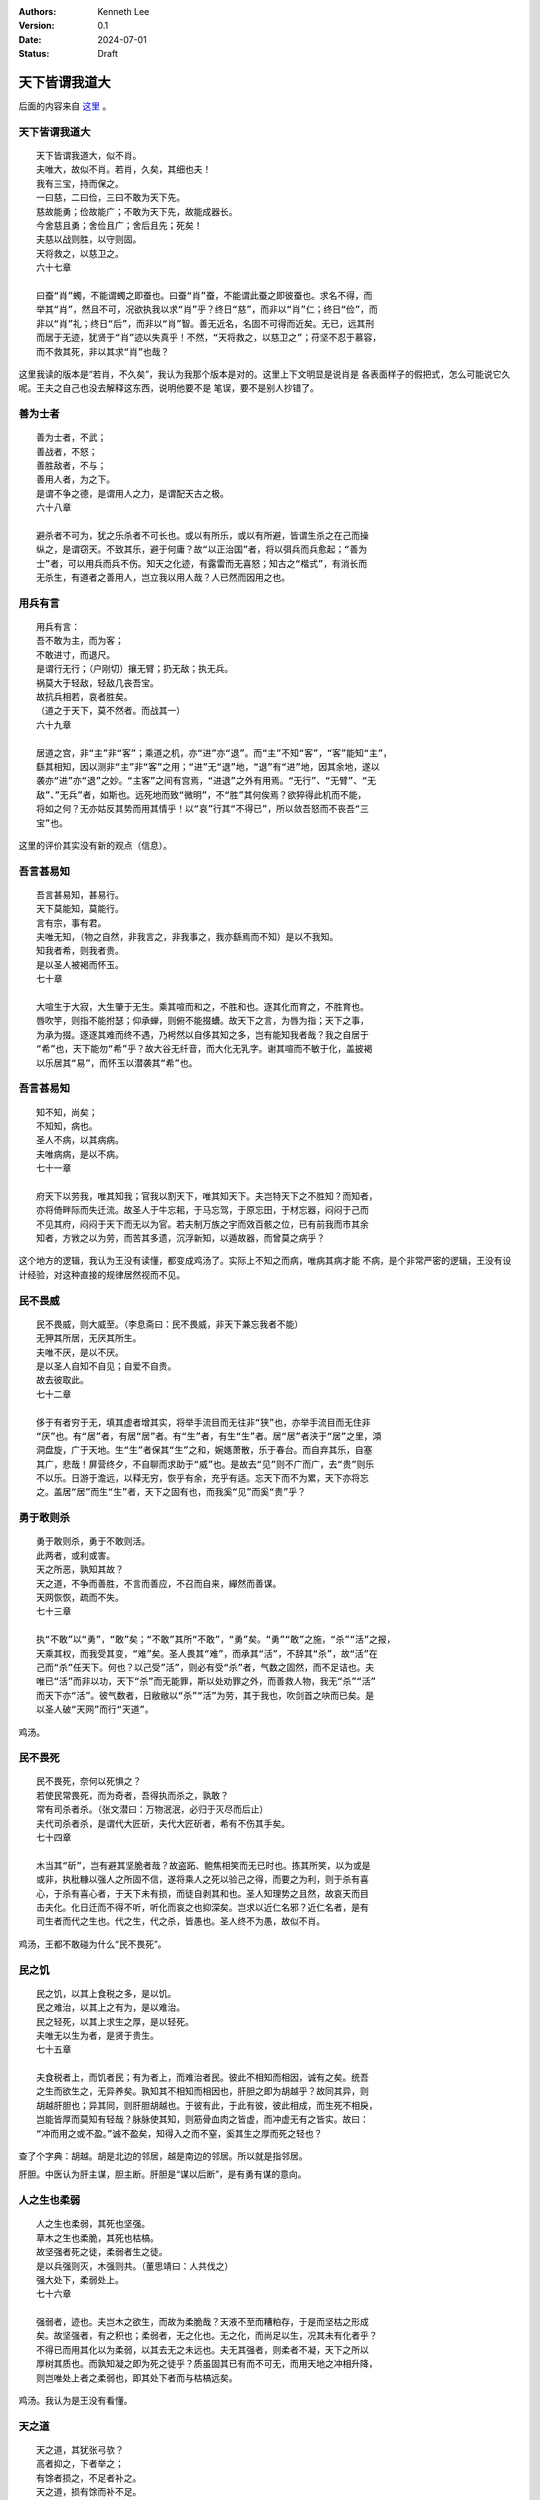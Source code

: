 .. Kenneth Lee 版权所有 2024

:Authors: Kenneth Lee
:Version: 0.1
:Date: 2024-07-01
:Status: Draft

天下皆谓我道大
**************

后面的内容来自
`这里 <https://site.douban.com/176856/widget/notes/10002285/note/510065587/>`_
。

天下皆谓我道大
==============
::

  天下皆谓我道大，似不肖。
  夫唯大，故似不肖。若肖，久矣，其细也夫！
  我有三宝，持而保之。
  一曰慈，二曰俭，三曰不敢为天下先。
  慈故能勇；俭故能广；不敢为天下先，故能成器长。
  今舍慈且勇；舍俭且广；舍后且先；死矣！
  夫慈以战则胜，以守则固。
  天将救之，以慈卫之。
  六十七章

  曰蚕“肖”蠋，不能谓蠋之即蚕也。曰蚕“肖”蚕，不能谓此蚕之即彼蚕也。求名不得，而
  举其“肖”，然且不可，况欲执我以求“肖”乎？终日“慈”，而非以“肖”仁；终日“俭”，而
  非以“肖”礼；终日“后”，而非以“肖”智。善无近名，名固不可得而近矣。无已，远其刑
  而居于无迹，犹贤于“肖”迹以失真乎！不然，“天将救之，以慈卫之”；苻坚不忍于慕容，
  而不救其死，非以其求“肖”也哉？

这里我读的版本是“若肖，不久矣”，我认为我那个版本是对的。这里上下文明显是说肖是
各表面样子的假把式，怎么可能说它久呢。王夫之自己也没去解释这东西，说明他要不是
笔误，要不是别人抄错了。
 
善为士者
========
::

  善为士者，不武；
  善战者，不怒；
  善胜敌者，不与；
  善用人者，为之下。
  是谓不争之德，是谓用人之力，是谓配天古之极。
  六十八章

  避杀者不可为，犹之乐杀者不可长也。或以有所乐，或以有所避，皆谓生杀之在己而操
  纵之，是谓窃天。不致其乐，避于何庸？故“以正治国”者，将以弭兵而兵愈起；“善为
  士”者，可以用兵而兵不伤。知天之化迹，有露雷而无喜怒；知古之“楷式”，有消长而
  无杀生，有道者之善用人，岂立我以用人哉？人已然而因用之也。
 
用兵有言
========
::

  用兵有言：
  吾不敢为主，而为客；
  不敢进寸，而退尺。
  是谓行无行；（户刚切）攘无臂；扔无敌；执无兵。
  祸莫大于轻敌，轻敌几丧吾宝。
  故抗兵相若，哀者胜矣。
  （道之于天下，莫不然者。而战其一）
  六十九章

  居道之宫，非“主”非“客”；乘道之机，亦“进”亦“退”。而“主”不知“客”，“客”能知“主”，
  繇其相知，因以测非“主”非“客”之用；“进”无“退”地，“退”有“进”地，因其余地，遂以
  袭亦“进”亦“退”之妙。“主客”之间有宫焉，“进退”之外有用焉。“无行”、“无臂”、“无
  敌”、”无兵”者，如斯也。远死地而致“微明”，不“胜”其何俟焉？欲猝得此机而不能，
  将如之何？无亦姑反其势而用其情乎！以“哀”行其“不得已”，所以敛吾怒而不丧吾“三
  宝”也。

这里的评价其实没有新的观点（信息）。

吾言甚易知
==========
::

  吾言甚易知，甚易行。
  天下莫能知，莫能行。
  言有宗，事有君。
  夫唯无知，（物之自然，非我言之，非我事之，我亦繇焉而不知）是以不我知。
  知我者希，则我者贵。
  是以圣人被褐而怀玉。
  七十章

  大喧生于大寂，大生肇于无生。乘其喧而和之，不胜和也。逐其化而育之，不胜育也。
  唇吹竽，则指不能拊瑟；仰承蝉，则俯不能掇螬。故天下之言，为唇为指；天下之事，
  为承为掇。逐逐其难而终不遇，乃枵然以自侈其知之多，岂有能知我者哉？我之自居于
  “希”也，天下能勿“希”乎？故大谷无纤音，而大化无乳字。谢其喧而不敏于化，盖披褐
  以乐居其“易”，而怀玉以潜袭其“希”也。

吾言甚易知
==========
::

  知不知，尚矣；
  不知知，病也。
  圣人不病，以其病病。
  夫唯病病，是以不病。
  七十一章

  府天下以劳我，唯其知我；官我以割天下，唯其知天下。夫岂特天下之不胜知？而知者，
  亦将倚畔际而失迁流。故圣人于牛忘耜，于马忘驾，于原忘田，于材忘器，闷闷于己而
  不见其府，闷闷于天下而无以为官。若夫制万族之宇而效百骸之位，已有前我而市其余
  知者，方敩之以为劳，而苦其多遗，沉浮新知，以遁故器，而曾莫之病乎？

这个地方的逻辑，我认为王没有读懂，都变成鸡汤了。实际上不知之而病，唯病其病才能
不病，是个非常严密的逻辑，王没有设计经验，对这种直接的规律居然视而不见。

民不畏威
========
::

  民不畏威，则大威至。（李息斋曰：民不畏威，非天下兼忘我者不能）
  无狎其所居，无厌其所生。
  夫唯不厌，是以不厌。
  是以圣人自知不自见；自爱不自贵。
  故去彼取此。
  七十二章

  侈于有者穷于无，填其虚者增其实，将举手流目而无往非“狭”也，亦举手流目而无住非
  “厌”也。有“居”者，有居“居”者。有“生”者，有生“生”者。居“居”者浃于“居”之里，澒
  洞盘旋，广于天地。生“生”者保其“生”之和，婉嫕萧散，乐于春台。而自弃其乐，自塞
  其广，悲哉！屏营终夕，不自聊而求助于“威”也。是故去“见”则不广而广，去“贵”则乐
  不以乐。日游于澹远，以释无穷，恢乎有余，充乎有适。忘天下而不为累，天下亦将忘
  之。盖居“居”而生“生”者，天下之固有也，而我奚“见”而奚“贵”乎？
 
勇于敢则杀
==========
::

  勇于敢则杀，勇于不敢则活。
  此两者，或利或害。
  天之所恶，孰知其故？
  天之道，不争而善胜，不言而善应，不召而自来，繟然而善谋。
  天网恢恢，疏而不失。
  七十三章

  执“不敢”以“勇”，“敢”矣；“不敢”其所“不敢”，“勇”矣。“勇”“敢”之施，“杀”“活”之报，
  天乘其权，而我受其变，“难”矣。圣人畏其“难”，而承其“活”，不辞其“杀”，故“活”在
  己而“杀”任天下。何也？以己受”活”，则必有受“杀”者，气数之固然，而不足诘也。夫
  唯已“活”而非以功，天下“杀”而无能罪，斯以处劝罪之外，而善救人物，我无“杀”“活”
  而天下亦“活”。彼气数者，日敝敝以“杀”“活”为劳，其于我也，吹剑首之吷而已矣。是
  以圣人破“天网”而行“天道”。

鸡汤。

民不畏死
========
::

  民不畏死，奈何以死惧之？
  若使民常畏死，而为奇者，吾得执而杀之，孰敢？
  常有司杀者杀。（张文潜曰：万物泯泯，必归于灭尽而后止）
  夫代司杀者杀，是谓代大匠斫，夫代大匠斫者，希有不伤其手矣。
  七十四章

  木当其“斫”，岂有避其坚脆者哉？故盗跖、鲍焦相笑而无已时也。拣其所笑，以为或是
  或非，执秕糠以强人之所固不信，遂将乘人之死以验己之得，而要之为利，则于杀有喜
  心，于杀有喜心者，于天下未有损，而徒自剥其和也。圣人知理势之且然，故哀天而目
  击夫化。化日迁而不得不听，听化而哀之也抑深矣。岂求以近仁名邪？近仁名者，是有
  司生者而代之生也。代之生，代之杀，皆愚也。圣人终不为愚，故似不肖。

鸡汤，王都不敢碰为什么“民不畏死”。

民之饥
======
::

  民之饥，以其上食税之多，是以饥。
  民之难治，以其上之有为，是以难治。
  民之轻死，以其上求生之厚，是以轻死。
  夫唯无以生为者，是贤于贵生。
  七十五章

  夫食税者上，而饥者民；有为者上，而难治者民。彼此不相知而相因，诚有之矣。统吾
  之生而欲生之，无异养矣。孰知其不相知而相因也，肝胆之即为胡越乎？故同其异，则
  胡越肝胆也；异其同，则肝胆胡越也。于彼有此，于此有彼，彼此相成，而生死不相戾，
  岂能皆厚而莫知有轻哉？脉脉使其知，则筋骨血肉之皆虚，而冲虚无有之皆实。故曰：
  “冲而用之或不盈。”诚不盈矣，知得入之而不窒，奚其生之厚而死之轻也？
 
查了个字典：胡越。胡是北边的邻居，越是南边的邻居。所以就是指邻居。

肝胆。中医认为肝主谋，胆主断。肝胆是“谋以后断”，是有勇有谋的意向。

人之生也柔弱
============
::

  人之生也柔弱，其死也坚强。
  草木之生也柔脆，其死也枯槁。
  故坚强者死之徒，柔弱者生之徒。
  是以兵强则灭，木强则共。（董思靖曰：人共伐之）
  强大处下，柔弱处上。
  七十六章

  强弱者，迹也。夫岂木之欲生，而故为柔脆哉？天液不至而糟粕存，于是而坚枯之形成
  矣。故坚强者，有之积也；柔弱者，无之化也。无之化，而尚足以生，况其未有化者乎？
  不得已而用其化以为柔弱，以其去无之未远也。夫无其强者，则柔者不凝，天下之所以
  厚树其质也。而孰知凝之即为死之徒乎？质虽固其已有而不可无，而用天地之冲相升降，
  则岂唯处上者之柔弱也，即其处下者而与枯槁远矣。

鸡汤。我认为是王没有看懂。

天之道
======
::

  天之道，其犹张弓欤？
  高者抑之，下者举之；
  有馀者损之，不足者补之。
  天之道，损有馀而补不足。
  人之道，则不然，损不足以奉有馀。
  孰能有馀以奉天下，不损唯有道者。
  是以圣人为而不恃，功成而不处，其不欲见贤邪。
  七十七章

  唯弓有“高”“下”，而后人得施其“抑”“举”；唯人有“有余”“不足”，而后天得施其“损”
  “补”。夫自损者固未尝无损，而受天损者，其祸烈矣。圣人之能不祸于天者，无祸地也。
  夫岂但劳天下以自奉者为奉有余哉？人未尝不肖而欲贤之，人未尝乱而欲治之，美誉来
  归而腥闻赠物，非乐天下之败以自成乎？故一人安位，天下失据；一日行志，百夫伤心；
  杀机发于诰誓，而戎马生于勋名，然则庸人之自奉俭，而贤者之自奉奢，可不畏哉！

鸡汤。

天下莫柔弱于水
==============
::

  天下莫柔弱于水，而攻坚强者莫之能胜，以其无以易之。
  弱之胜强，柔之胜刚，天下莫不知，莫能行。
  是以圣人云：受国之垢，是谓社稷主；
  受国不祥，是为天下王。
  正言若反。
  七十八章

  无“攻”之力，有“攻”之心，则心鼓其力。无“攻”之心，有“攻”之力，则力荡其心。心力
  交足以“攻”，则各乘其权，身以内各挟其戈矛以屡变；而欲以“攻”天下，能不瓦解者，
  未之有矣。虽然，莫心为甚。夫水者，岂欲以敌坚强面为攻者哉？受天下之“垢”也，终
  古而无“易”心，而力从之。何也？水之无力，均其无心；水之无心，均其无力也。故
  “弱其志”者无“易”志，“虚其心”者无“易”心，行乎其所不得已，而不知坚强之与否，则
  险夷无易虑，无他，寓心于汗漫而内不自构也。寓心于汗漫，无所畏矣。内不自构，和
  之至矣。和于中，无畏于外，天下其孰能御之！

和大怨
======
::

  和大怨，必有馀怨；
  报怨以德，安可以为善？
  是以圣人执左契，而不责于人。（左契，受债者之所责司之，听人之来取而已）
  有德司契，（左契）无德司彻。（彻，通也，均也，欲通物而均之）
  天道无亲，常与善人。（李息斋曰：盖亦司契而已）
  七十九章

  既不欲攻之，则从而“和”之，欲有为于天下者，舍二术无从矣。夫物本均也，而我何所
  通？物苟不通也，而我又何以均？无心无力，怨自不长。有心者心定而释，有力者力穷
  而返。不待无所终而投我，而先就之以致均通之德，是益其怨而怨归之矣。圣人知其然，
  阴愆阳忒之变，坐而消之，天固自定；静躁寒热之反，坐而胜之，身固自安；儒墨是非
  之争，坐而照之，道固自一。无他，无所亲斯无所疏，物求斯与，而己不授也。
 
这个左契我原来不理解它的当时文化含义。这里补上了这个信息。圣人说到底手上是占了
便宜的（有德。能借出去），所以能借的天然就是要司契。这个语义非常清楚流畅。

小国寡民
========
::

  小国寡民。
  使有什伯之器而不用；使民重死而不远徙。
  虽有舟舆，无所乘之，虽有甲兵，无所陈之。
  使民复结绳而用之。
  甘其食，美其服，安其居，乐其俗。
  邻国相望，鸡犬之声相闻，民至老死，不相往来。
  八十章

  夫天下亦如是而已矣。以“寡小”观“寡小”，以强大观强大，以天下观天下，人同天，天
  同道，道同自然，又安往而不适者哉？推而准之四海之广：贤贵“安其居”，而贱不肖
  “不来”，则贤贵定；贱不肖“安其居”，而贤贵“不往”，则贱不肖和。反而求之一身之内：
  耳目“安其居”，而心思“不往”，则耳目全；心思“安其居”，而耳目“不来”，则心思正。
  “抱一”者，抱其一而不彻其不一，乃以“玄同”于一，而无将迎之患。

重读这一段，突然有新的感受：老子这里的意思似乎是个极端的“不敢为主而为客”，完全
按天然的需求来考虑问题了，不需要离开本地，因为本地足够好了，所以有舟的自由，但
没有使用的需要。有甲兵的能力，但没有使用的必要性。然后就不会需要大国，广民了。
这个模型从政治在角度来说，太理想了，也不知道老子是为了说明理论，还是真有这样的
政治主张。但这个已经不重要了，毕竟《道德经》不是政治主张，而是哲学主张。如果是
前者，他应该有关于政治现象的观察作为证据才对，他没有，就算是政治主张，也不是真
的主张了。
 
信言不美
========
::

  信言不美，美言不信。
  善者不辩，辩者不善。
  知者不博，博者不知。
  圣人不积，既以为人己愈有，既以与人己愈多。
  天之道，利而不害；（人则有利必有害）
  圣人之道，为而不争。八十一章

  以所“有”“为人”，则人“有”而己损；以“多”“与人”，则人“多”而己贫。孰能知无所为者
  之“为人”邪？无所与者之“与人”邪？道散于天下，天下广矣，故“不积”。道积于已，于
  是而有“美”，有“辩”，有“博”。既“美”且“辩”，益之以“博”，未有“不争”者也。乃其于
  道之涯际，如勺水之于大海，挥之、饮之，而已穷。俯首而“为”，恶知昂首而“争”？不
  问其“利”“利”自成，恶与“害”逢？能不以有涯测无涯者，亦无涯矣。“休之以天钧”，奚
  “为”、奚“与”，又奚穷哉？ 

小结
====

总的来说，我觉得王夫之的解读是有诚意的，核心抓到的点其实是辩证法，就是名是对比
出来的，但他没有抓到很多推理逻辑方面的规律，所以到了后半段，基本上都是鸡汤和个
人发挥了，在原文上做补充都不多。

我这样说，估计有人会很不爽的——“你也配和王夫之比？”——你看，你这样说已经在和我谈
我毫不关心的名了，我也没有什么可以回答的了。
